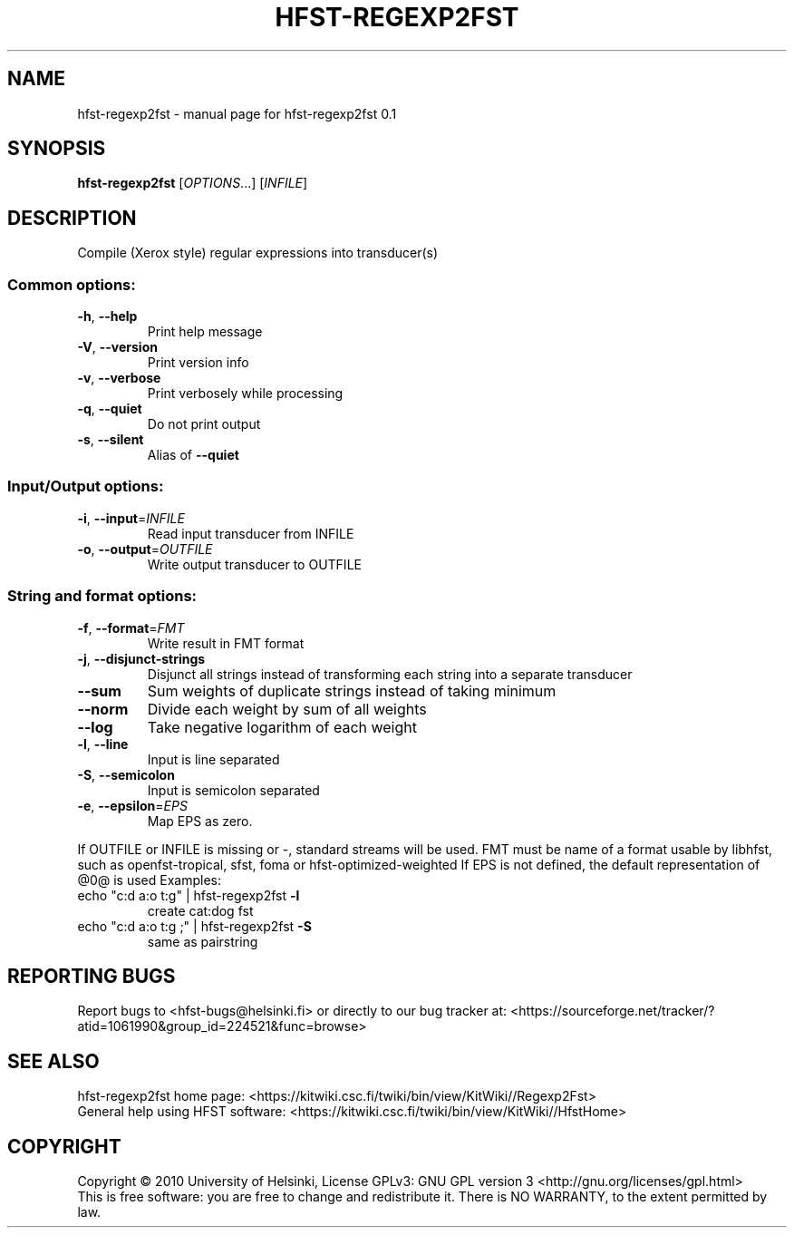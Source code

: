.\" DO NOT MODIFY THIS FILE!  It was generated by help2man 1.37.1.
.TH HFST-REGEXP2FST "1" "November 2010" "HFST" "User Commands"
.SH NAME
hfst-regexp2fst \- manual page for hfst-regexp2fst 0.1
.SH SYNOPSIS
.B hfst-regexp2fst
[\fIOPTIONS\fR...] [\fIINFILE\fR]
.SH DESCRIPTION
Compile (Xerox style) regular expressions into transducer(s)
.SS "Common options:"
.TP
\fB\-h\fR, \fB\-\-help\fR
Print help message
.TP
\fB\-V\fR, \fB\-\-version\fR
Print version info
.TP
\fB\-v\fR, \fB\-\-verbose\fR
Print verbosely while processing
.TP
\fB\-q\fR, \fB\-\-quiet\fR
Do not print output
.TP
\fB\-s\fR, \fB\-\-silent\fR
Alias of \fB\-\-quiet\fR
.SS "Input/Output options:"
.TP
\fB\-i\fR, \fB\-\-input\fR=\fIINFILE\fR
Read input transducer from INFILE
.TP
\fB\-o\fR, \fB\-\-output\fR=\fIOUTFILE\fR
Write output transducer to OUTFILE
.SS "String and format options:"
.TP
\fB\-f\fR, \fB\-\-format\fR=\fIFMT\fR
Write result in FMT format
.TP
\fB\-j\fR, \fB\-\-disjunct\-strings\fR
Disjunct all strings instead of transforming each string into a separate transducer
.TP
\fB\-\-sum\fR
Sum weights of duplicate strings instead of taking minimum
.TP
\fB\-\-norm\fR
Divide each weight by sum of all weights
.TP
\fB\-\-log\fR
Take negative logarithm of each weight
.TP
\fB\-l\fR, \fB\-\-line\fR
Input is line separated
.TP
\fB\-S\fR, \fB\-\-semicolon\fR
Input is semicolon separated
.TP
\fB\-e\fR, \fB\-\-epsilon\fR=\fIEPS\fR
Map EPS as zero.
.PP
If OUTFILE or INFILE is missing or \-, standard streams will be used.
FMT must be name of a format usable by libhfst, such as openfst\-tropical, sfst, foma or hfst\-optimized\-weighted
If EPS is not defined, the default representation of @0@ is used
Examples:
.TP
echo "c:d a:o t:g" | hfst\-regexp2fst \fB\-l\fR
create cat:dog fst
.TP
echo "c:d a:o t:g ;" | hfst\-regexp2fst \fB\-S\fR
same as pairstring
.SH "REPORTING BUGS"
Report bugs to <hfst\-bugs@helsinki.fi> or directly to our bug tracker at:
<https://sourceforge.net/tracker/?atid=1061990&group_id=224521&func=browse>
.SH "SEE ALSO"
hfst\-regexp2fst home page:
<https://kitwiki.csc.fi/twiki/bin/view/KitWiki//Regexp2Fst>
.br
General help using HFST software:
<https://kitwiki.csc.fi/twiki/bin/view/KitWiki//HfstHome>
.SH COPYRIGHT
Copyright \(co 2010 University of Helsinki,
License GPLv3: GNU GPL version 3 <http://gnu.org/licenses/gpl.html>
.br
This is free software: you are free to change and redistribute it.
There is NO WARRANTY, to the extent permitted by law.
